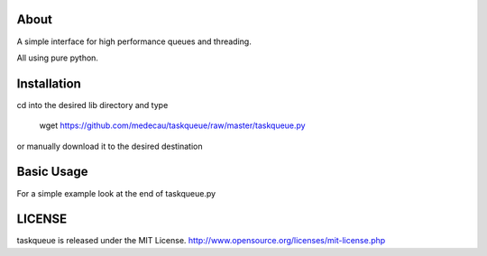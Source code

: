 About
-----

A simple interface for high performance queues and threading.

All using pure python.

Installation
------------

cd into the desired lib directory and type

    wget https://github.com/medecau/taskqueue/raw/master/taskqueue.py

or manually download it to the desired destination

Basic Usage
-----------

For a simple example look at the end of taskqueue.py

LICENSE
-------

taskqueue is released under the MIT License. http://www.opensource.org/licenses/mit-license.php
